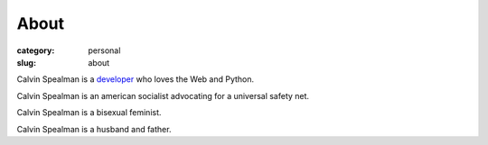 About
#####################
:category: personal
:slug: about

Calvin Spealman is a `developer </pages/developer>`__ who loves the Web and Python.

Calvin Spealman is an american socialist advocating for a universal safety net.

Calvin Spealman is a bisexual feminist.

Calvin Spealman is a husband and father.
